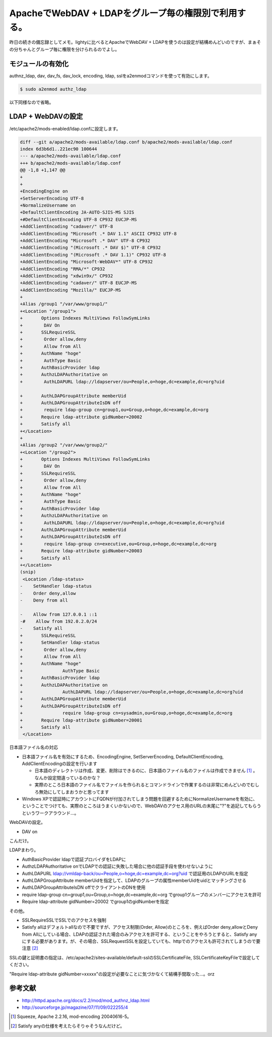 ApacheでWebDAV + LDAPをグループ毎の権限別で利用する。
=====================================================

昨日の続きの備忘録としてメモ。lightyに比べるとApacheでWebDAV + LDAPを使うのは設定が結構めんどいのですが、まぁその分ちゃんとグループ毎に権限を分けられるのでよし。




モジュールの有効化
------------------


authnz_ldap, dav, dav_fs, dav_lock, encoding, ldap, sslをa2enmodコマンドを使って有効にします。


.. code-block:: sh


   $ sudo a2enmod authz_ldap


以下同様なので省略。




LDAP + WebDAVの設定
-------------------


/etc/apache2/mods-enabled/ldap.confに設定します。


.. code-block:: sh


   diff --git a/apache2/mods-available/ldap.conf b/apache2/mods-available/ldap.conf
   index 6d3b6d1..221ec90 100644
   --- a/apache2/mods-available/ldap.conf
   +++ b/apache2/mods-available/ldap.conf
   @@ -1,8 +1,147 @@
   +
   +
   +EncodingEngine on
   +SetServerEncoding UTF-8
   +NormalizeUsername on
   +DefaultClientEncoding JA-AUTO-SJIS-MS SJIS
   +#DefaultClientEncoding UTF-8 CP932 EUCJP-MS
   +AddClientEncoding "cadaver/" UTF-8
   +AddClientEncoding "Microsoft .* DAV 1.1" ASCII CP932 UTF-8
   +AddClientEncoding "Microsoft .* DAV" UTF-8 CP932
   +AddClientEncoding "(Microsoft .* DAV $)" UTF-8 CP932
   +AddClientEncoding "(Microsoft .* DAV 1.1)" CP932 UTF-8
   +AddClientEncoding "Microsoft-WebDAV*" UTF-8 CP932
   +AddClientEncoding "RMA/*" CP932
   +AddClientEncoding "xdwin9x/" CP932
   +AddClientEncoding "cadaver/" UTF-8 EUCJP-MS
   +AddClientEncoding "Mozilla/" EUCJP-MS
   +
   +Alias /group1 "/var/www/group1/"
   +<Location "/group1">
   +       Options Indexes MultiViews FollowSymLinks
   +        DAV On
   +       SSLRequireSSL
   +        Order allow,deny
   +        Allow from All
   +       AuthName "hoge"
   +        AuthType Basic
   +       AuthBasicProvider ldap
   +       AuthzLDAPAuthoritative on
   +        AuthLDAPURL ldap://ldapserver/ou=People,o=hoge,dc=example,dc=org?uid
   
   +       AuthLDAPGroupAttribute memberUid
   +       AuthLDAPGroupAttributeIsDN off
   +        require ldap-group cn=group1,ou=Group,o=hoge,dc=example,dc=org
   +       Require ldap-attribute gidNumber=20002
   +       Satisfy all
   +</Location>
   +
   +Alias /group2 "/var/www/group2/"
   +<Location "/group2">
   +       Options Indexes MultiViews FollowSymLinks
   +        DAV On
   +       SSLRequireSSL
   +        Order allow,deny
   +        Allow from All
   +       AuthName "hoge"
   +        AuthType Basic
   +       AuthBasicProvider ldap
   +       AuthzLDAPAuthoritative on
   +        AuthLDAPURL ldap://ldapserver/ou=People,o=hoge,dc=example,dc=org?uid
   +       AuthLDAPGroupAttribute memberUid
   +       AuthLDAPGroupAttributeIsDN off
   +        require ldap-group cn=executive,ou=Group,o=hoge,dc=example,dc=org
   +       Require ldap-attribute gidNumber=20003
   +       Satisfy all
   +</Location>
   (snip)
    <Location /ldap-status>
   -    SetHandler ldap-status
   -    Order deny,allow
   -    Deny from all
   
   -    Allow from 127.0.0.1 ::1
   -#    Allow from 192.0.2.0/24
   -    Satisfy all
   +       SSLRequireSSL
   +       SetHandler ldap-status
   +        Order allow,deny
   +        Allow from All
   +       AuthName "hoge"
   +               AuthType Basic
   +       AuthBasicProvider ldap
   +       AuthzLDAPAuthoritative on
   +               AuthLDAPURL ldap://ldapserver/ou=People,o=hoge,dc=example,dc=org?uid
   +       AuthLDAPGroupAttribute memberUid
   +       AuthLDAPGroupAttributeIsDN off
   +               require ldap-group cn=sysadmin,ou=Group,o=hoge,dc=example,dc=org
   +       Require ldap-attribute gidNumber=20001
   +       Satisfy all
    </Location>


日本語ファイル名の対応

* 日本語ファイル名を有効にするため、EncodingEngine, SetServerEncoding, DefaultClientEncoding, AddClientEncodingの設定を行います


  * 日本語のディレクトリは作成、変更、削除はできるのに、日本語のファイル名のファイルは作成できません [#]_ 。なんか設定間違っているのかな？

  * 実際のところ日本語のファイル名でファイルを作られるとコマンドラインで作業するのは非常にめんどいのでむしろ無効にしてしまおうかと思ってます


* Windows XPで認証時にアカウントにFQDNが付加されてしまう問題を回避するためにNormalizeUsernameを有効に、ということでつけても、実際のところはうまくいかないので、WebDAVのアクセス用のURLの末尾に"?"を追記してもらうというワークアラウンド…。



WebDAVの設定。

* DAV on

こんだけ。



LDAPまわり。

* AuthBasicProvider ldapで認証プロバイダをLDAPに

* AuthzLDAPAuthoritative onでLDAPでの認証に失敗した場合に他の認証手段を使わせないように

* AuthLDAPURL ldap://vmldap-back/ou=People,o=hoge,dc=example,dc=org?uid で認証用のLDAPのURLを指定

* AuthLDAPGroupAttribute memberUidを指定して、LDAPのグループの属性memberUidをuidとマッチングさせる

* AuthLDAPGroupAttributeIsDN offでクライアントのDNを使用

* require ldap-group cn=group1,ou=Group,o=hoge,dc=example,dc=org でgroup1グループのメンバーにアクセスを許可

* Require ldap-attribute gidNumber=20002 でgroup1のgidNumberを指定



その他。

* SSLRequireSSLでSSLでのアクセスを強制

* Satisfy allはデフォルトallなので不要ですが、アクセス制限(Order, Allow)のところを、例えばOrder deny,allowとDeny from Allにしている場合、LDAPの認証された場合のみアクセスを許可する、ということをやろうとすると、Satisfy anyにする必要があります。が、その場合、SSLRequestSSLを設定していても、httpでのアクセスも許可されてしまうので要注意 [#]_ 



SSLの鍵と証明書の指定は、/etc/apache2/sites-available/default-sslのSSLCertificateFile, SSLCertificateKeyFileで設定してください。





"Require ldap-attribute gidNumber=xxxxx"の設定が必要なことに気づかなくて結構手間取った…。orz




参考文献
--------


* http://httpd.apache.org/docs/2.2/mod/mod_authnz_ldap.html

* http://sourceforge.jp/magazine/07/11/09/022255/4




.. [#] Squeeze, Apache 2.2.16, mod-encoding 20040616-5。
.. [#] Satisfy anyの仕様を考えたらそりゃそうなんだけど。


.. author:: default
.. categories:: Unix/Linux,Debian
.. tags::
.. comments::
